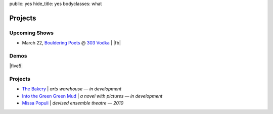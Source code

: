 public: yes
hide_title: yes
bodyclasses: what


Projects
========

Upcoming Shows
--------------

* March 22, `Bouldering Poets`_ @ `303 Vodka`_ | |fb|

.. _Bouldering Poets: http://boulderingpoets.wordpress.com/
.. _303 Vodka: http://303vodka.com/

.. |fb| raw:: html

  <em>
    <a href="https://www.facebook.com/events/146730512153484/">
      details on facebook »
    </a>
  </em>

Demos
-----

|five5|

.. |five5| raw:: html

  <figure>
    <iframe width="100%" height="166" scrolling="no" frameborder="no" src="https://w.soundcloud.com/player/?url=http%3A%2F%2Fapi.soundcloud.com%2Ftracks%2F36314485&amp;color=ff6600&amp;auto_play=false&amp;show_artwork=false"></iframe>
  </figure>

Projects
--------

* `The Bakery`_ | *arts warehouse — in development*
* `Into the Green Green Mud`_ | *a novel with pictures — in development*
* `Missa Populi`_ | *devised ensemble theatre — 2010*

.. _The Bakery: http://www.facebook.com/thebakerydenver
.. _Into the Green Green Mud: http://greengreenmud.com/
.. _Missa Populi: http://vicioustrap.com/shows/

